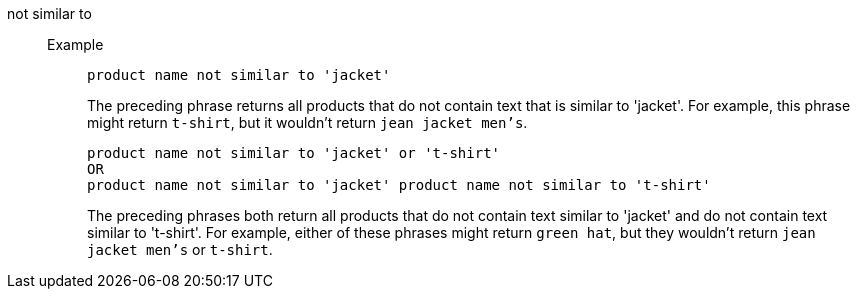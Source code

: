 [#not-similar-to]
not similar to::
Example;;
+
----
product name not similar to 'jacket'
----
+
The preceding phrase returns all products that do not contain text that is similar to 'jacket'. For example, this phrase might return `t-shirt`, but it wouldn't return `jean jacket men's`.
+
----
product name not similar to 'jacket' or 't-shirt'
OR
product name not similar to 'jacket' product name not similar to 't-shirt'
----
+
The preceding phrases both return all products that do not contain text similar to 'jacket' and do not contain text similar to 't-shirt'. For example, either of these phrases might return `green hat`, but they wouldn't return `jean jacket men's` or `t-shirt`.
